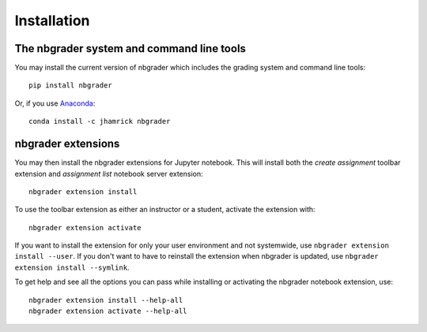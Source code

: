 
Installation
============

The nbgrader system and command line tools
------------------------------------------
You may install the current version of nbgrader which includes the grading
system and command line tools::

    pip install nbgrader

Or, if you use `Anaconda <https://www.continuum.io/downloads>`__::

    conda install -c jhamrick nbgrader

nbgrader extensions
-------------------
You may then install the nbgrader extensions for Jupyter notebook. This will
install both the *create assignment* toolbar extension and *assignment list*
notebook server extension::

    nbgrader extension install

To use the toolbar extension as either an instructor or a student, activate the
extension with::

    nbgrader extension activate

If you want to install the extension for only your user environment and not
systemwide, use ``nbgrader extension install --user``.
If you don't want to have to reinstall the extension when nbgrader is updated,
use ``nbgrader extension install --symlink``.

To get help and see all the options you can pass while installing or activating
the nbgrader notebook extension, use::

    nbgrader extension install --help-all
    nbgrader extension activate --help-all

